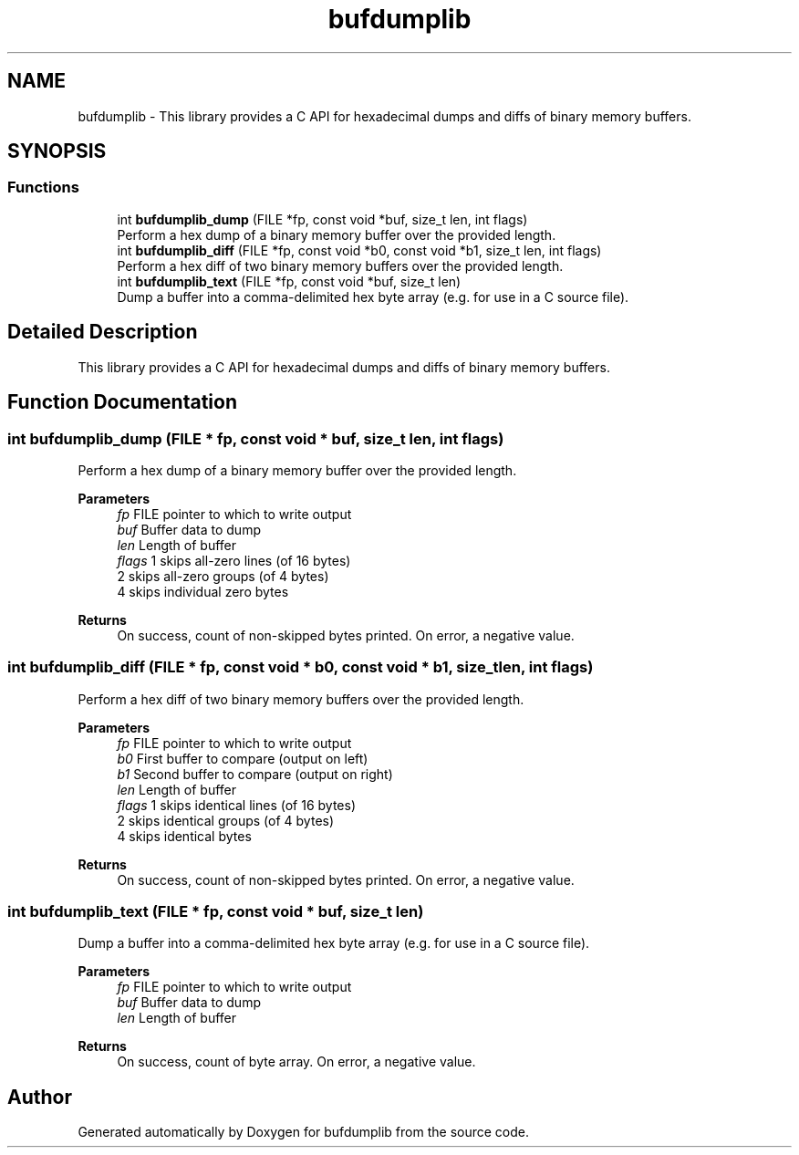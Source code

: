 .TH "bufdumplib" 3 "Wed Jun 25 2025" "bufdumplib" \" -*- nroff -*-
.ad l
.nh
.SH NAME
bufdumplib \- This library provides a C API for hexadecimal dumps and diffs of binary memory buffers\&.  

.SH SYNOPSIS
.br
.PP
.SS "Functions"

.in +1c
.ti -1c
.RI "int \fBbufdumplib_dump\fP (FILE *fp, const void *buf, size_t len, int flags)"
.br
.RI "Perform a hex dump of a binary memory buffer over the provided length\&. "
.ti -1c
.RI "int \fBbufdumplib_diff\fP (FILE *fp, const void *b0, const void *b1, size_t len, int flags)"
.br
.RI "Perform a hex diff of two binary memory buffers over the provided length\&. "
.ti -1c
.RI "int \fBbufdumplib_text\fP (FILE *fp, const void *buf, size_t len)"
.br
.RI "Dump a buffer into a comma-delimited hex byte array (e\&.g\&. for use in a C source file)\&. "
.in -1c
.SH "Detailed Description"
.PP 
This library provides a C API for hexadecimal dumps and diffs of binary memory buffers\&. 


.SH "Function Documentation"
.PP 
.SS "int bufdumplib_dump (FILE * fp, const void * buf, size_t len, int flags)"

.PP
Perform a hex dump of a binary memory buffer over the provided length\&. 
.PP
\fBParameters\fP
.RS 4
\fIfp\fP FILE pointer to which to write output 
.br
\fIbuf\fP Buffer data to dump 
.br
\fIlen\fP Length of buffer 
.br
\fIflags\fP 1 skips all-zero lines (of 16 bytes)
.br
 2 skips all-zero groups (of 4 bytes)
.br
 4 skips individual zero bytes
.RE
.PP
\fBReturns\fP
.RS 4
On success, count of non-skipped bytes printed\&. On error, a negative value\&. 
.RE
.PP

.SS "int bufdumplib_diff (FILE * fp, const void * b0, const void * b1, size_t len, int flags)"

.PP
Perform a hex diff of two binary memory buffers over the provided length\&. 
.PP
\fBParameters\fP
.RS 4
\fIfp\fP FILE pointer to which to write output 
.br
\fIb0\fP First buffer to compare (output on left) 
.br
\fIb1\fP Second buffer to compare (output on right) 
.br
\fIlen\fP Length of buffer 
.br
\fIflags\fP 1 skips identical lines (of 16 bytes)
.br
 2 skips identical groups (of 4 bytes)
.br
 4 skips identical bytes
.RE
.PP
\fBReturns\fP
.RS 4
On success, count of non-skipped bytes printed\&. On error, a negative value\&. 
.RE
.PP

.SS "int bufdumplib_text (FILE * fp, const void * buf, size_t len)"

.PP
Dump a buffer into a comma-delimited hex byte array (e\&.g\&. for use in a C source file)\&. 
.PP
\fBParameters\fP
.RS 4
\fIfp\fP FILE pointer to which to write output 
.br
\fIbuf\fP Buffer data to dump 
.br
\fIlen\fP Length of buffer
.RE
.PP
\fBReturns\fP
.RS 4
On success, count of byte array\&. On error, a negative value\&. 
.RE
.PP

.SH "Author"
.PP 
Generated automatically by Doxygen for bufdumplib from the source code\&.

